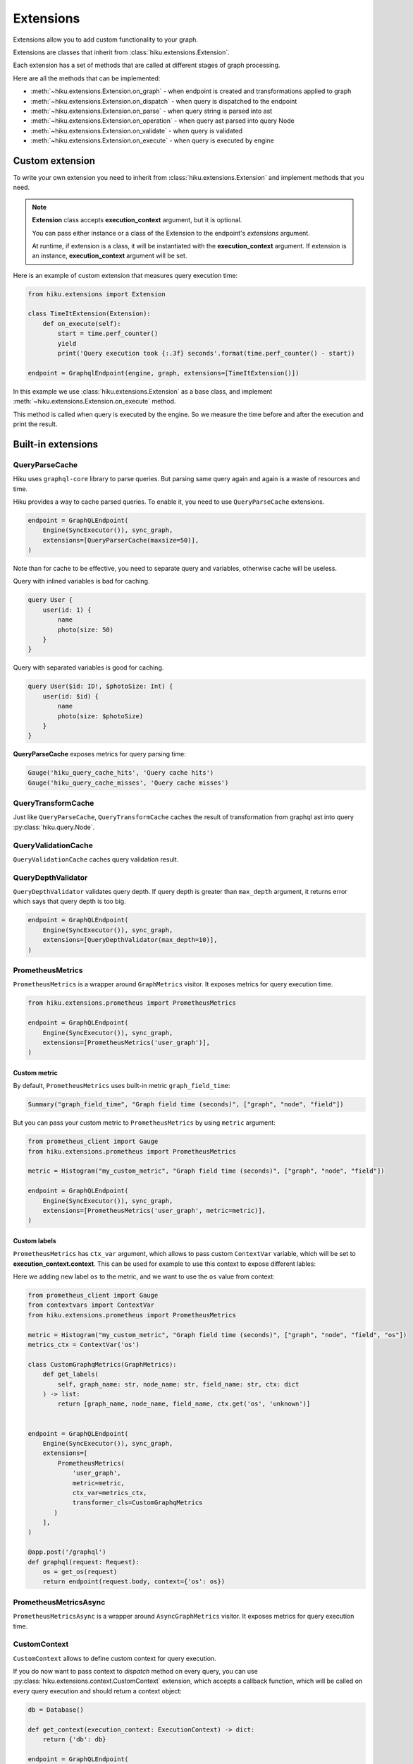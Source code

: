 Extensions
==========

.. _extensions-doc:

Extensions allow you to add custom functionality to your graph.

Extensions are classes that inherit from :class:`hiku.extensions.Extension`.

Each extension has a set of methods that are called at different stages of
graph processing.

Here are all the methods that can be implemented:

- :meth:`~hiku.extensions.Extension.on_graph` - when endpoint is created and transformations applied to graph
- :meth:`~hiku.extensions.Extension.on_dispatch` - when query is dispatched to the endpoint
- :meth:`~hiku.extensions.Extension.on_parse` - when query string is parsed into ast
- :meth:`~hiku.extensions.Extension.on_operation` - when query ast parsed into query Node
- :meth:`~hiku.extensions.Extension.on_validate` - when query is validated
- :meth:`~hiku.extensions.Extension.on_execute` - when query is executed by engine

Custom extension
----------------

To write your own extension you need to inherit from :class:`hiku.extensions.Extension`
and implement methods that you need.

.. note::

    **Extension** class accepts **execution_context** argument, but it is optional.

    You can pass either instance or a class of the Extension to the endpoint's `extensions` argument.

    At runtime, if extension is a class, it will be instantiated with the **execution_context** argument.
    If extension is an instance, **execution_context** argument will be set.


Here is an example of custom extension that measures query execution time:

.. code-block:: python

    from hiku.extensions import Extension

    class TimeItExtension(Extension):
        def on_execute(self):
            start = time.perf_counter()
            yield
            print('Query execution took {:.3f} seconds'.format(time.perf_counter() - start))

    endpoint = GraphqlEndpoint(engine, graph, extensions=[TimeItExtension()])

In this example we use :class:`hiku.extensions.Extension` as a base class, and implement
:meth:`~hiku.extensions.Extension.on_execute` method.

This method is called when query is executed by the engine. So we measure the time
before and after the execution and print the result.

Built-in extensions
-------------------

QueryParseCache
~~~~~~~~~~~~~~~

Hiku uses ``graphql-core`` library to parse queries. But parsing same query again and again is a waste of resources and time.

Hiku provides a way to cache parsed queries. To enable it, you need to use ``QueryParseCache`` extensions.

.. code-block:: python

    endpoint = GraphQLEndpoint(
        Engine(SyncExecutor()), sync_graph,
        extensions=[QueryParserCache(maxsize=50)],
    )

Note than for cache to be effective, you need to separate query and variables, otherwise
cache will be useless.

Query with inlined variables is bad for caching.

.. code-block:: graphql

    query User {
        user(id: 1) {
            name
            photo(size: 50)
        }
    }

Query with separated variables is good for caching.

.. code-block:: graphql

    query User($id: ID!, $photoSize: Int) {
        user(id: $id) {
            name
            photo(size: $photoSize)
        }
    }

**QueryParseCache** exposes metrics for query parsing time:

.. code-block:: python

    Gauge('hiku_query_cache_hits', 'Query cache hits')
    Gauge('hiku_query_cache_misses', 'Query cache misses')

QueryTransformCache
~~~~~~~~~~~~~~~~~~~

Just like ``QueryParseCache``, ``QueryTransformCache`` caches the result of transformation  from graphql ast into query :py:class:`hiku.query.Node`.

QueryValidationCache
~~~~~~~~~~~~~~~~~~~~

``QueryValidationCache`` caches query validation result.

QueryDepthValidator
~~~~~~~~~~~~~~~~~~~

``QueryDepthValidator`` validates query depth. If query depth is greater than ``max_depth`` argument, it returns error
which says that query depth is too big.

.. code-block:: python

    endpoint = GraphQLEndpoint(
        Engine(SyncExecutor()), sync_graph,
        extensions=[QueryDepthValidator(max_depth=10)],
    )

PrometheusMetrics
~~~~~~~~~~~~~~~~~

``PrometheusMetrics`` is a wrapper around ``GraphMetrics`` visitor. It exposes metrics for query execution time.

.. code-block:: python

    from hiku.extensions.prometheus import PrometheusMetrics

    endpoint = GraphQLEndpoint(
        Engine(SyncExecutor()), sync_graph,
        extensions=[PrometheusMetrics('user_graph')],
    )

Custom metric
"""""""""""""

By default, ``PrometheusMetrics`` uses built-in metric ``graph_field_time``:

.. code-block:: python

    Summary("graph_field_time", "Graph field time (seconds)", ["graph", "node", "field"])

But you can pass your custom metric to ``PrometheusMetrics`` by using ``metric`` argument:

.. code-block:: python

    from prometheus_client import Gauge
    from hiku.extensions.prometheus import PrometheusMetrics

    metric = Histogram("my_custom_metric", "Graph field time (seconds)", ["graph", "node", "field"])

    endpoint = GraphQLEndpoint(
        Engine(SyncExecutor()), sync_graph,
        extensions=[PrometheusMetrics('user_graph', metric=metric)],
    )

Custom labels
"""""""""""""

``PrometheusMetrics`` has ``ctx_var`` argument, which allows to pass custom ``ContextVar`` variable,
which will be set to **execution_context.context**. This can be used for example to use this context to expose different lables:

Here we adding new label ``os`` to the metric, and we want to use the ``os`` value from context:

.. code-block:: python

    from prometheus_client import Gauge
    from contextvars import ContextVar
    from hiku.extensions.prometheus import PrometheusMetrics

    metric = Histogram("my_custom_metric", "Graph field time (seconds)", ["graph", "node", "field", "os"])
    metrics_ctx = ContextVar('os')

    class CustomGraphqMetrics(GraphMetrics):
        def get_labels(
            self, graph_name: str, node_name: str, field_name: str, ctx: dict
        ) -> list:
            return [graph_name, node_name, field_name, ctx.get('os', 'unknown')]


    endpoint = GraphQLEndpoint(
        Engine(SyncExecutor()), sync_graph,
        extensions=[
            PrometheusMetrics(
                'user_graph',
                metric=metric,
                ctx_var=metrics_ctx,
                transformer_cls=CustomGraphqMetrics
           )
        ],
    )

    @app.post('/graphql')
    def graphql(request: Request):
        os = get_os(request)
        return endpoint(request.body, context={'os': os})


PrometheusMetricsAsync
~~~~~~~~~~~~~~~~~~~~~~

``PrometheusMetricsAsync`` is a wrapper around ``AsyncGraphMetrics`` visitor. It exposes metrics for query execution time.

CustomContext
~~~~~~~~~~~~~

``CustomContext`` allows to define custom context for query execution.

If you do now want to pass context to `dispatch` method on every query, you can use :py:class:`hiku.extensions.context.CustomContext` extension,
which accepts a callback function, which will be called on every query execution and should return a context object:

.. code-block:: python

    db = Database()

    def get_context(execution_context: ExecutionContext) -> dict:
        return {'db': db}

    endpoint = GraphQLEndpoint(
        Engine(SyncExecutor()),
        QUERY_GRAPH,
        extensions=[CustomContext(get_context)
    )],

    result = endpoint.execute(query)
